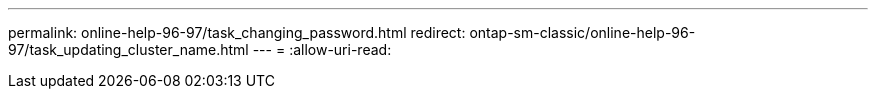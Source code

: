 ---
permalink: online-help-96-97/task_changing_password.html 
redirect: ontap-sm-classic/online-help-96-97/task_updating_cluster_name.html 
---
= 
:allow-uri-read: 


